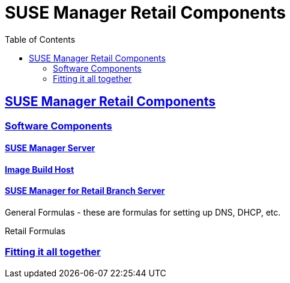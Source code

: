 [[retail.chap.introduction]]
= SUSE Manager Retail Components
ifdef::env-github,backend-html5,backend-docbook5[]
//Admonitions
:tip-caption: :bulb:
:note-caption: :information_source:
:important-caption: :heavy_exclamation_mark:
:caution-caption: :fire:
:warning-caption: :warning:
// SUSE ENTITIES FOR GITHUB
// System Architecture
:zseries: z Systems
:ppc: POWER
:ppc64le: ppc64le
:ipf : Itanium
:x86: x86
:x86_64: x86_64
// Rhel Entities
:rhel: Red Hat Linux Enterprise
:rhnminrelease6: Red Hat Enterprise Linux Server 6
:rhnminrelease7: Red Hat Enterprise Linux Server 7
// SUSE Manager Entities
:productname:
:susemgr: SUSE Manager
:smr: SUSE Manager for Retail
:susemgrproxy: SUSE Manager Proxy
:productnumber: 3.2
:webui: Web UI
// SUSE Product Entities
:sles-version: 12
:sp-version: SP3
:jeos: JeOS
:scc: SUSE Customer Center
:sls: SUSE Linux Enterprise Server
:sle: SUSE Linux Enterprise
:slsa: SLES
:suse: SUSE
endif::[]
// Asciidoctor Front Matter
:doctype: book
:sectlinks:
:toc: left
:icons: font
:experimental:
:sourcedir: .
:imagesdir: images

// For the github environment we use cross references. These are only used with gh-pages, jekyll and browsing via github.
// Add a new installation document with methods for each type of installation(jeos, sles extension, ncurses etc.)
ifdef::env-github[]
// <<quickstart3_chap_install_overview.adoc#gs-overview, Overview>>
endif::[]

// For DAPS processing, Includes are not friendly with gh-pages, and jekyll due to default safe methods.
ifndef::env-github[]
// include::quickstart3_chap_install_overview.adoc[leveloffset=1]
endif::[]



[[retail.sect.components]]
== SUSE Manager Retail Components


[[retail.sect.components.software]]
=== Software Components


[[retail.sect.components.software.susemgr]]
==== {susemgr} Server


[[retail.sect.omponents.software.image_buildhost]]
==== Image Build Host


[[retail.sect.components.software.retail_branch_server]]
==== SUSE Manager for Retail Branch Server

General Formulas - these are formulas for setting up DNS, DHCP, etc.

Retail Formulas



[[retail.sect.components.fitting]]
=== Fitting it all together
